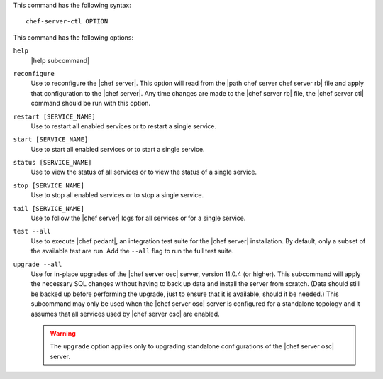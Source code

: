.. The contents of this file are included in multiple topics.
.. This file describes a command or a sub-command for Knife.
.. This file should not be changed in a way that hinders its ability to appear in multiple documentation sets.


This command has the following syntax::

   chef-server-ctl OPTION

This command has the following options:

``help``
   |help subcommand|

``reconfigure``
   Use to reconfigure the |chef server|. This option will read from the |path chef server chef server rb| file and apply that configuration to the |chef server|. Any time changes are made to the |chef server rb| file, the |chef server ctl| command should be run with this option.

``restart [SERVICE_NAME]``
   Use to restart all enabled services or to restart a single service.

``start [SERVICE_NAME]``
   Use to start all enabled services or to start a single service.

``status [SERVICE_NAME]``
   Use to view the status of all services or to view the status of a single service.

``stop [SERVICE_NAME]``
   Use to stop all enabled services or to stop a single service.

``tail [SERVICE_NAME]``
   Use to follow the |chef server| logs for all services or for a single service.

``test --all``
   Use to execute |chef pedant|, an integration test suite for the |chef server| installation. By default, only a subset of the available test are run. Add the ``--all`` flag to run the full test suite.
   
``upgrade --all``
   Use for in-place upgrades of the |chef server osc| server, version 11.0.4 (or higher). This subcommand will apply the necessary SQL changes without having to back up data and install the server from scratch. (Data should still be backed up before performing the upgrade, just to ensure that it is available, should it be needed.) This subcommand may only be used when the |chef server osc| server is configured for a standalone topology and it assumes that all services used by |chef server osc| are enabled.
   
   .. warning:: The ``upgrade`` option applies only to upgrading standalone configurations of the |chef server osc| server.
